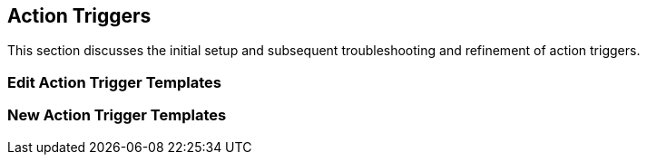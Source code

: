 Action Triggers
---------------

This section discusses the initial setup and subsequent troubleshooting and refinement of action triggers.



Edit Action Trigger Templates
~~~~~~~~~~~~~~~~~~~~~~~~~~~~~

New Action Trigger Templates
~~~~~~~~~~~~~~~~~~~~~~~~~~~~
